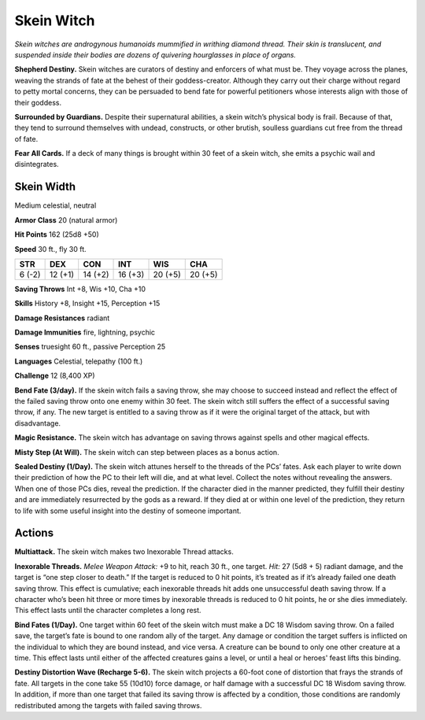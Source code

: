 
.. _tob:skein-witch:

Skein Witch
-----------

*Skein witches are androgynous humanoids mummified in writhing
diamond thread. Their skin is translucent, and suspended inside
their bodies are dozens of quivering hourglasses in place of organs.*

**Shepherd Destiny.** Skein witches are curators of destiny
and enforcers of what must be. They voyage across the planes,
weaving the strands of fate at the behest of their goddess-creator.
Although they carry out their charge without regard to petty
mortal concerns, they can be persuaded to bend fate for powerful
petitioners whose interests align with those of their goddess.

**Surrounded by Guardians.** Despite their supernatural
abilities, a skein witch’s physical body is frail. Because of that,
they tend to surround themselves with undead, constructs, or
other brutish, soulless guardians cut free from the thread of fate.

**Fear All Cards.** If a deck of many things is brought within 30
feet of a skein witch, she emits a psychic wail and disintegrates.

Skein Width
~~~~~~~~~~~

Medium celestial, neutral

**Armor Class** 20 (natural armor)

**Hit Points** 162 (25d8 +50)

**Speed** 30 ft., fly 30 ft.

+-----------+----------+-----------+-----------+-----------+-----------+
| STR       | DEX      | CON       | INT       | WIS       | CHA       |
+===========+==========+===========+===========+===========+===========+
| 6 (-2)    | 12 (+1)  | 14 (+2)   | 16 (+3)   | 20 (+5)   | 20 (+5)   |
+-----------+----------+-----------+-----------+-----------+-----------+

**Saving Throws** Int +8, Wis +10, Cha +10

**Skills** History +8, Insight +15, Perception +15

**Damage Resistances** radiant

**Damage Immunities** fire, lightning, psychic

**Senses** truesight 60 ft., passive Perception 25

**Languages** Celestial, telepathy (100 ft.)

**Challenge** 12 (8,400 XP)

**Bend Fate (3/day).** If the skein witch fails a saving throw, she
may choose to succeed instead and reflect the effect of the
failed saving throw onto one enemy within 30 feet. The skein
witch still suffers the effect of a successful saving throw, if any.
The new target is entitled to a saving throw as if it were the
original target of the attack, but with disadvantage.

**Magic Resistance.** The skein witch has advantage on saving
throws against spells and other magical effects.

**Misty Step (At Will).** The skein witch can step between places
as a bonus action.

**Sealed Destiny (1/Day).** The skein witch attunes herself to
the threads of the PCs’ fates. Ask each player to write down
their prediction of how the PC to their left will die, and at what
level. Collect the notes without revealing the answers. When
one of those PCs dies, reveal the prediction. If the character
died in the manner predicted, they fulfill their destiny and are
immediately resurrected by the gods as a reward. If they died
at or within one level of the prediction, they return to life with
some useful insight into the destiny of someone important.

Actions
~~~~~~~

**Multiattack.** The
skein witch makes
two Inexorable
Thread attacks.

**Inexorable Threads.** *Melee Weapon Attack:* +9 to hit, reach
30 ft., one target. *Hit:*
27 (5d8 + 5) radiant
damage, and the target
is “one step closer to
death.” If the target is
reduced to 0 hit points,
it’s treated as if it’s already
failed one death saving throw. This effect
is cumulative; each inexorable threads hit
adds one unsuccessful death saving throw. If a
character who’s been hit three or more times by
inexorable threads is reduced to 0 hit points, he
or she dies immediately. This effect lasts until the
character completes a long rest.

**Bind Fates (1/Day).** One target within 60 feet of the skein witch
must make a DC 18 Wisdom saving throw. On a failed save,
the target’s fate is bound to one random ally of the target.
Any damage or condition the target suffers is inflicted on the
individual to which they are bound instead, and vice versa. A
creature can be bound to only one other creature at a time.
This effect lasts until either of the affected creatures gains a
level, or until a heal or heroes' feast lifts this binding.

**Destiny Distortion Wave (Recharge 5-6).** The skein witch
projects a 60-foot cone of distortion that frays the strands of
fate. All targets in the cone take 55 (10d10) force damage, or
half damage with a successful DC 18 Wisdom saving throw. In
addition, if more than one target that failed its saving throw
is affected by a condition, those conditions are randomly
redistributed among the targets with failed saving throws.
